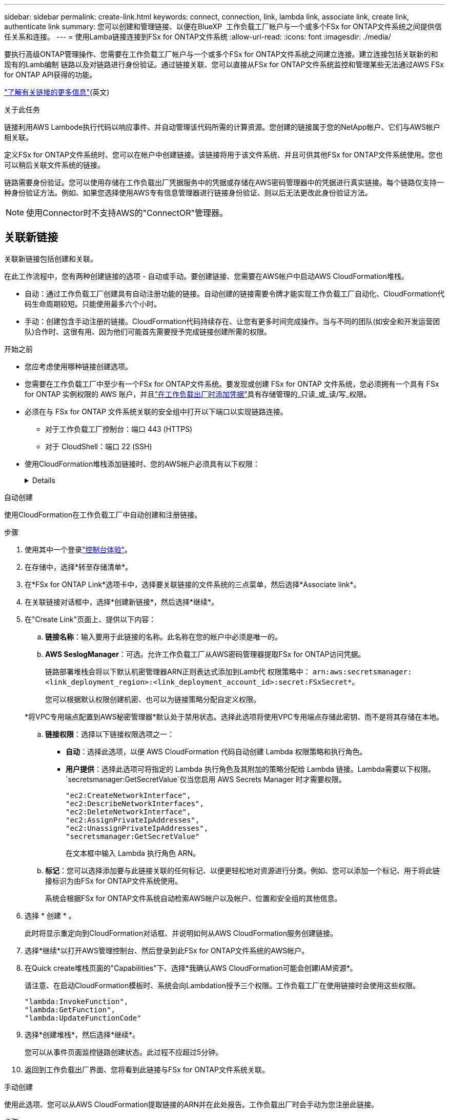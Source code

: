 ---
sidebar: sidebar 
permalink: create-link.html 
keywords: connect, connection, link, lambda link, associate link, create link, authenticate link 
summary: 您可以创建和管理链接、以便在BlueXP  工作负载工厂帐户与一个或多个FSx for ONTAP文件系统之间提供信任关系和连接。 
---
= 使用Lamba链接连接到FSx for ONTAP文件系统
:allow-uri-read: 
:icons: font
:imagesdir: ./media/


[role="lead"]
要执行高级ONTAP管理操作、您需要在工作负载工厂帐户与一个或多个FSx for ONTAP文件系统之间建立连接。建立连接包括关联新的和现有的Lamb编制 链路以及对链路进行身份验证。通过链接关联、您可以直接从FSx for ONTAP文件系统监控和管理某些无法通过AWS FSx for ONTAP API获得的功能。

link:links-overview.html["了解有关链接的更多信息"](英文)

.关于此任务
链接利用AWS Lambode执行代码以响应事件、并自动管理该代码所需的计算资源。您创建的链接属于您的NetApp帐户、它们与AWS帐户相关联。

定义FSx for ONTAP文件系统时、您可以在帐户中创建链接。该链接将用于该文件系统、并且可供其他FSx for ONTAP文件系统使用。您也可以稍后关联文件系统的链接。

链路需要身份验证。您可以使用存储在工作负载出厂凭据服务中的凭据或存储在AWS密码管理器中的凭据进行真实链接。每个链路仅支持一种身份验证方法。例如、如果您选择使用AWS专有信息管理器进行链接身份验证、则以后无法更改此身份验证方法。


NOTE: 使用Connector时不支持AWS的"ConnectOR"管理器。



== 关联新链接

关联新链接包括创建和关联。

在此工作流程中，您有两种创建链接的选项 - 自动或手动。要创建链接、您需要在AWS帐户中启动AWS CloudFormation堆栈。

* 自动：通过工作负载工厂创建具有自动注册功能的链接。自动创建的链接需要令牌才能实现工作负载工厂自动化、CloudFormation代码生命周期较短。只能使用最多六个小时。
* 手动：创建包含手动注册的链接。CloudFormation代码持续存在、让您有更多时间完成操作。当与不同的团队(如安全和开发运营团队)合作时、这很有用、因为他们可能首先需要授予完成链接创建所需的权限。


.开始之前
* 您应考虑使用哪种链接创建选项。
* 您需要在工作负载工厂中至少有一个FSx for ONTAP文件系统。要发现或创建 FSx for ONTAP 文件系统，您必须拥有一个具有 FSx for ONTAP 实例权限的 AWS 账户，并且link:https://docs.netapp.com/us-en/workload-setup-admin/add-credentials.html#overview["在工作负载出厂时添加凭据"^]具有存储管理的_只读_或_读/写_权限。
* 必须在与 FSx for ONTAP 文件系统关联的安全组中打开以下端口以实现链路连接。
+
** 对于工作负载工厂控制台：端口 443 (HTTPS)
** 对于 CloudShell：端口 22 (SSH)


* 使用CloudFormation堆栈添加链接时、您的AWS帐户必须具有以下权限：
+
[%collapsible]
====
[source, json]
----
"cloudformation:GetTemplateSummary",
"cloudformation:CreateStack",
"cloudformation:DeleteStack",
"cloudformation:DescribeStacks",
"cloudformation:ListStacks",
"cloudformation:DescribeStackEvents",
"cloudformation:ListStackResources",
"ec2:DescribeSubnets",
"ec2:DescribeSecurityGroups",
"ec2:DescribeVpcs",
"iam:ListRoles",
"iam:GetRolePolicy",
"iam:GetRole",
"iam:DeleteRolePolicy",
"iam:CreateRole",
"iam:DetachRolePolicy",
"iam:PassRole",
"iam:PutRolePolicy",
"iam:DeleteRole",
"iam:AttachRolePolicy",
"lambda:AddPermission",
"lambda:RemovePermission",
"lambda:InvokeFunction",
"lambda:GetFunction",
"lambda:CreateFunction",
"lambda:DeleteFunction",
"lambda:TagResource",
"codestar-connections:GetSyncConfiguration",
"ecr:BatchGetImage",
"ecr:GetDownloadUrlForLayer"
----
====


[role="tabbed-block"]
====
.自动创建
--
使用CloudFormation在工作负载工厂中自动创建和注册链接。

.步骤
. 使用其中一个登录link:https://docs.netapp.com/us-en/workload-setup-admin/console-experiences.html["控制台体验"^]。
. 在存储中，选择*转至存储清单*。
. 在*FSx for ONTAP Link*选项卡中，选择要关联链接的文件系统的三点菜单，然后选择*Associate link*。
. 在关联链接对话框中，选择*创建新链接*，然后选择*继续*。
. 在"Create Link"页面上、提供以下内容：
+
.. *链接名称*：输入要用于此链接的名称。此名称在您的帐户中必须是唯一的。
.. *AWS SeslogManager*：可选。允许工作负载工厂从AWS密码管理器提取FSx for ONTAP访问凭据。
+
链路部署堆栈会将以下默认机密管理器ARN正则表达式添加到Lamb代 权限策略中： `arn:aws:secretsmanager:<link_deployment_region>:<link_deployment_account_id>:secret:FSxSecret*`。

+
您可以根据默认权限创建机密、也可以为链接策略分配自定义权限。

+
*将VPC专用端点配置到AWS秘密管理器*默认处于禁用状态。选择此选项将使用VPC专用端点存储此密钥、而不是将其存储在本地。

.. *链接权限*：选择以下链接权限选项之一：
+
*** *自动*：选择此选项，以便 AWS CloudFormation 代码自动创建 Lambda 权限策略和执行角色。
*** *用户提供*：选择此选项可将指定的 Lambda 执行角色及其附加的策略分配给 Lambda 链接。Lambda需要以下权限。 `secretsmanager:GetSecretValue`仅当您启用 AWS Secrets Manager 时才需要权限。
+
[source, json]
----
"ec2:CreateNetworkInterface",
"ec2:DescribeNetworkInterfaces",
"ec2:DeleteNetworkInterface",
"ec2:AssignPrivateIpAddresses",
"ec2:UnassignPrivateIpAddresses",
"secretsmanager:GetSecretValue"
----
+
在文本框中输入 Lambda 执行角色 ARN。



.. *标记*：您可以选择添加要与此链接关联的任何标记、以便更轻松地对资源进行分类。例如、您可以添加一个标记、用于将此链接标识为由FSx for ONTAP文件系统使用。
+
系统会根据FSx for ONTAP文件系统自动检索AWS帐户以及帐户、位置和安全组的其他信息。



. 选择 * 创建 * 。
+
此时将显示重定向到CloudFormation对话框、并说明如何从AWS CloudFormation服务创建链接。

. 选择*继续*以打开AWS管理控制台、然后登录到此FSx for ONTAP文件系统的AWS帐户。
. 在Quick create堆栈页面的"Capabilities"下、选择*我确认AWS CloudFormation可能会创建IAM资源*。
+
请注意、在启动CloudFormation模板时、系统会向Lambdation授予三个权限。工作负载工厂在使用链接时会使用这些权限。

+
[source, json]
----
"lambda:InvokeFunction",
"lambda:GetFunction",
"lambda:UpdateFunctionCode"
----
. 选择*创建堆栈*，然后选择*继续*。
+
您可以从事件页面监控链路创建状态。此过程不应超过5分钟。

. 返回到工作负载出厂界面、您将看到此链接与FSx for ONTAP文件系统关联。


--
.手动创建
--
使用此选项、您可以从AWS CloudFormation提取链接的ARN并在此处报告。工作负载出厂时会手动为您注册此链接。

.步骤
. 使用其中一个登录link:https://docs.netapp.com/us-en/workload-setup-admin/console-experiences.html["控制台体验"^]。
. 在存储中，选择*转至存储清单*。
. 在*FSx for ONTAP Link*选项卡中，选择要关联链接的文件系统的三点菜单，然后选择*Associate link*。
. 在关联链接对话框中，选择*创建新链接*，然后选择*继续*。
. 在"Create Link"页面上、提供以下内容：
+
.. *链接名称*：输入要用于此链接的名称。此名称在您的帐户中必须是唯一的。
.. *AWS SeslogManager*：可选。允许工作负载工厂从AWS密码管理器提取FSx for ONTAP访问凭据。
+
链路部署堆栈会将以下默认机密管理器ARN正则表达式添加到Lamb代 权限策略中： `arn:aws:secretsmanager:<link_deployment_region>:<link_deployment_account_id>:secret:FSxSecret*`。

+
您可以根据默认权限创建机密、也可以为链接策略分配自定义权限。

+
*将VPC专用端点配置到AWS秘密管理器*默认处于禁用状态。选择此选项将使用VPC专用端点存储此密钥、而不是将其存储在本地。

.. *链接权限*：选择以下链接权限选项之一：
+
*** *自动*：选择此选项，以便 AWS CloudFormation 代码自动创建 Lambda 权限策略和执行角色。
*** *用户提供*：选择此选项可将指定的 Lambda 执行角色及其附加的策略分配给 Lambda 链接。Lambda需要以下权限。 `secretsmanager:GetSecretValue`仅当您启用 AWS Secrets Manager 时才需要权限。
+
[source, json]
----
"ec2:CreateNetworkInterface",
"ec2:DescribeNetworkInterfaces",
"ec2:DeleteNetworkInterface",
"ec2:AssignPrivateIpAddresses",
"ec2:UnassignPrivateIpAddresses"
"secretsmanager:GetSecretValue"
----
+
在文本框中输入 Lambda 执行角色 ARN。



.. *标记*：您可以选择添加要与此链接关联的任何标记、以便更轻松地对资源进行分类。例如、您可以添加一个标记、用于将此链接标识为由FSx for ONTAP文件系统使用。
.. *链接注册*：选择下拉箭头以展开有关如何从 AWS CloudFormation 服务或使用 Terraform 注册链接的说明。按照说明进行操作。
+
请注意、在启动CloudFormation模板时、系统会向Lambdation授予三个权限。工作负载工厂在使用链接时会使用这些权限。

+
[source, json]
----
"lambda:InvokeFunction",
"lambda:GetFunction",
"lambda:UpdateFunctionCode"
----
+
成功创建堆栈后、将Lamb编制ARN粘贴到文本框中。

.. 系统会根据FSx for ONTAP文件系统自动检索AWS帐户以及帐户、位置和安全组的其他信息。


. 选择 * 创建 * 。
+
您可以从事件页面监控链路创建状态。此过程不应超过5分钟。

. 返回到工作负载出厂界面、您将看到此链接与FSx for ONTAP文件系统关联。


--
====
.结果
您创建的链接与FSx for ONTAP文件系统关联。您可以执行高级ONTAP操作。



== 将现有链接与FSx for ONTAP文件系统相关联

创建链接后、请将其与一个或多个FSx for ONTAP文件系统相关联。

.步骤
. 使用其中一个登录link:https://docs.netapp.com/us-en/workload-setup-admin/console-experiences.html["控制台体验"^]。
. 在存储中，选择*转至存储清单*。
. 在*FSx for ONTAP Link*选项卡中，选择要关联链接的文件系统的三点菜单，然后选择*Associate link*。
. 在关联链接页面中，选择*关联现有链接*，选择链接，然后选择*继续*。
. 选择身份验证模式。
+
** Workload Factory：输入密码两次。
** AWS机密管理器：输入机密ARN。
+
机密ARN必须包含以下密钥有效对：

+
*** filesystemID = FSx文件系统ID
*** 用户名 = FSx_user
*** 密码= USER_password




. 选择 * 应用 * 。


.结果
此链接与FSx for ONTAP文件系统关联。您可以执行高级ONTAP操作。



== 对AWS的"Links Manager"链接身份验证问题进行故障排除

问题描述:: 此链接缺少检索密钥的权限。
+
--
*resolution*：链接处于活动状态后添加权限。登录到AWS控制台、找到Lamb代 链接、然后编辑附加的权限策略。

--
问题描述:: 未找到密钥。
+
--
*分辨率*：提供正确的密钥ARN。

--
问题描述:: 机密格式不正确。
+
--
*分辨率*：转到AWS的"27.0"选项并编辑格式。

此密钥应包含以下有效密钥对：

* filesystemID = FSx文件系统ID
* 用户名 = FSx_user
* 密码= USER_password


--
问题描述:: 此密钥不包含用于文件系统身份验证的有效ONTAP凭据。
+
--
*解决方案*：提供可在AWS密码管理器中对ONTAP文件系统FSx进行身份验证的凭据。

--

